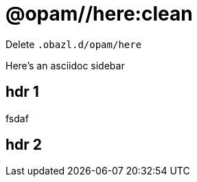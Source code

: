 = @opam//here:clean
:page-layout: page_tools_opam
:page-pkg: tools_opam
:page-doc: refman
// sidebar: sidebar_tools_opam_ref
:page-permalink: tools-opam/reference/here-clean
:page-tags: [opam,here,clean]
// keywords: notes, tips, cautions, warnings, admonitions
:page-last_updated: April 28, 2022
:page-toc: false

Delete `.obazl.d/opam/here`

[sidebar]
Here's an asciidoc sidebar

== hdr 1

fsdaf

== hdr 2
